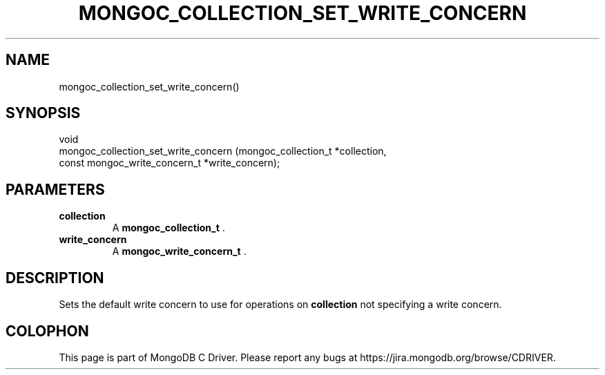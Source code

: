 .\" This manpage is Copyright (C) 2014 MongoDB, Inc.
.\" 
.\" Permission is granted to copy, distribute and/or modify this document
.\" under the terms of the GNU Free Documentation License, Version 1.3
.\" or any later version published by the Free Software Foundation;
.\" with no Invariant Sections, no Front-Cover Texts, and no Back-Cover Texts.
.\" A copy of the license is included in the section entitled "GNU
.\" Free Documentation License".
.\" 
.TH "MONGOC_COLLECTION_SET_WRITE_CONCERN" "3" "2014-08-08" "MongoDB C Driver"
.SH NAME
mongoc_collection_set_write_concern()
.SH "SYNOPSIS"

.nf
.nf
void
mongoc_collection_set_write_concern (mongoc_collection_t          *collection,
                                     const mongoc_write_concern_t *write_concern);
.fi
.fi

.SH "PARAMETERS"

.TP
.B collection
A
.BR mongoc_collection_t
\&.
.LP
.TP
.B write_concern
A
.BR mongoc_write_concern_t
\&.
.LP

.SH "DESCRIPTION"

Sets the default write concern to use for operations on
.B collection
not specifying a write concern.


.BR
.SH COLOPHON
This page is part of MongoDB C Driver.
Please report any bugs at
\%https://jira.mongodb.org/browse/CDRIVER.